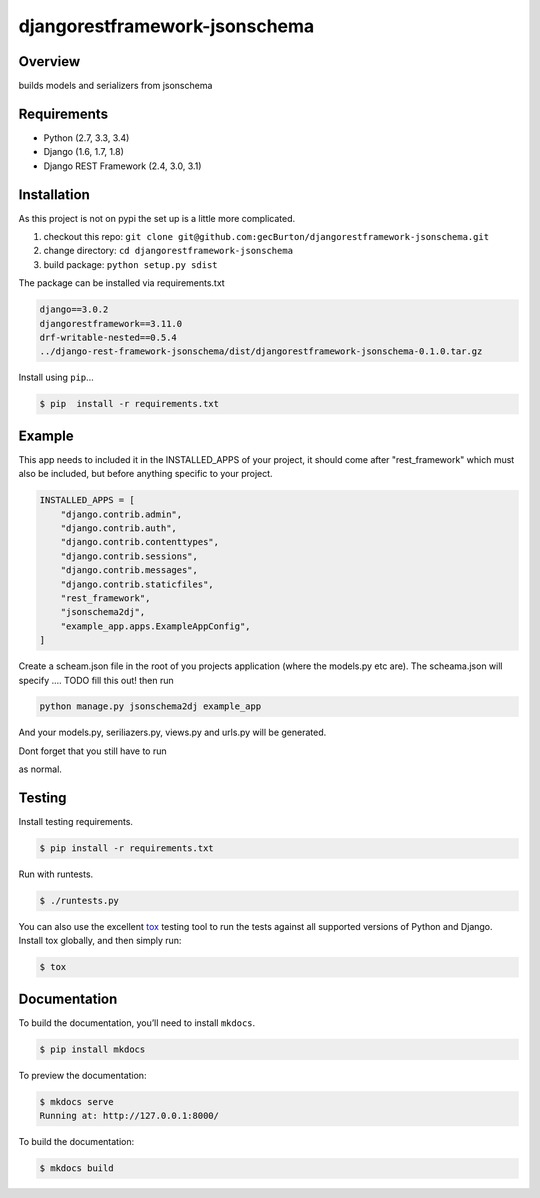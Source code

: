 djangorestframework-jsonschema
======================================

|build-status-image| |pypi-version|

Overview
--------

builds models and serializers from jsonschema

Requirements
------------

-  Python (2.7, 3.3, 3.4)
-  Django (1.6, 1.7, 1.8)
-  Django REST Framework (2.4, 3.0, 3.1)

Installation
------------

As this project is not on pypi the set up is a little more complicated.

1. checkout this repo: ``git clone git@github.com:gecBurton/djangorestframework-jsonschema.git``
2. change directory: ``cd djangorestframework-jsonschema``
3. build package: ``python setup.py sdist``

The package can be installed via requirements.txt

.. code-block:: txt

    django==3.0.2
    djangorestframework==3.11.0
    drf-writable-nested==0.5.4
    ../django-rest-framework-jsonschema/dist/djangorestframework-jsonschema-0.1.0.tar.gz



Install using ``pip``\ …

.. code:: bash

    $ pip  install -r requirements.txt

Example
-------

This app needs to included it in the INSTALLED_APPS of your project, it should come after "rest_framework" which must also be included, but before anything specific to your project.

.. code-block:: python

    INSTALLED_APPS = [
        "django.contrib.admin",
        "django.contrib.auth",
        "django.contrib.contenttypes",
        "django.contrib.sessions",
        "django.contrib.messages",
        "django.contrib.staticfiles",
        "rest_framework",
        "jsonschema2dj",
        "example_app.apps.ExampleAppConfig",
    ]


Create a scheam.json file in the root of you projects application (where the models.py etc are). The scheama.json will specify .... TODO fill this out!  then run 

.. code:: bash
    
    python manage.py jsonschema2dj example_app

And your models.py, seriliazers.py, views.py and urls.py will be generated.

Dont forget that you still have to run

.. code:: bash
    python manage.py makemigrations
    python manage.py migrate
    
as normal.


Testing
-------

Install testing requirements.

.. code:: bash

    $ pip install -r requirements.txt

Run with runtests.

.. code:: bash

    $ ./runtests.py

You can also use the excellent `tox`_ testing tool to run the tests
against all supported versions of Python and Django. Install tox
globally, and then simply run:

.. code:: bash

    $ tox

Documentation
-------------

To build the documentation, you’ll need to install ``mkdocs``.

.. code:: bash

    $ pip install mkdocs

To preview the documentation:

.. code:: bash

    $ mkdocs serve
    Running at: http://127.0.0.1:8000/

To build the documentation:

.. code:: bash

    $ mkdocs build

.. _tox: http://tox.readthedocs.org/en/latest/

.. |build-status-image| image:: https://secure.travis-ci.org/gecBurton/django-rest-framework-jsonschema.svg?branch=master
   :target: http://travis-ci.org/gecBurton/django-rest-framework-jsonschema?branch=master
.. |pypi-version| image:: https://img.shields.io/pypi/v/djangorestframework-jsonschema.svg
   :target: https://pypi.python.org/pypi/djangorestframework-jsonschema
